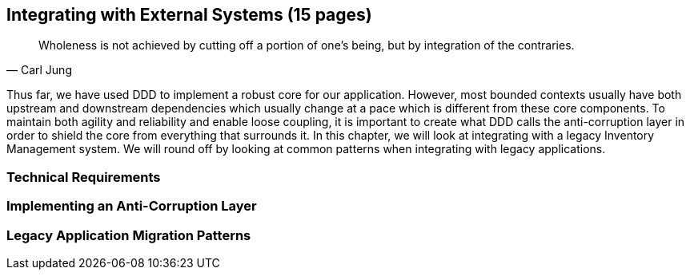 == Integrating with External Systems (15 pages)
[quote, Carl Jung]
Wholeness is not achieved by cutting off a portion of one's being, but by integration of the contraries.

Thus far, we have used DDD to implement a robust core for our application. However, most bounded contexts usually have both upstream and downstream dependencies which usually change at a pace which is different from these core components. To maintain both agility and reliability  and enable loose coupling, it is important to create what DDD calls the anti-corruption layer in order to shield the core from everything that surrounds it. In this chapter, we will look at integrating with a legacy Inventory Management system. We will round off by looking at common patterns when integrating with legacy applications.

=== Technical Requirements

=== Implementing an Anti-Corruption Layer

=== Legacy Application Migration Patterns


